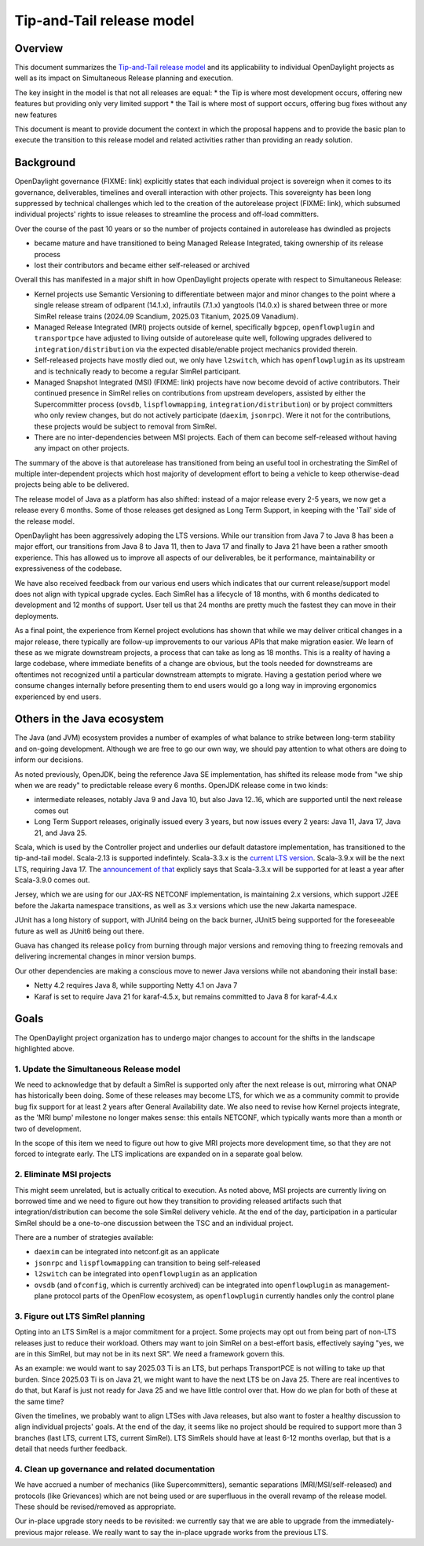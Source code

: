 ##########################
Tip-and-Tail release model
##########################

********
Overview
********
This document summarizes the `Tip-and-Tail release model <https://openjdk.org/jeps/14>`__ and its applicability
to individual OpenDaylight projects as well as its impact on Simultaneous Release planning and execution.

The key insight in the model is that not all releases are equal:
* the Tip is where most development occurs, offering new features but providing only very limited support
* the Tail is where most of support occurs, offering bug fixes without any new features

This document is meant to provide document the context in which the proposal happens and to provide the basic plan
to execute the transition to this release model and related activities rather than providing an ready solution.

**********
Background
**********
OpenDaylight governance (FIXME: link) explicitly states that each individual project is sovereign when it comes to its
governance, deliverables, timelines and overall interaction with other projects. This sovereignty has been long
suppressed by technical challenges which led to the creation of the autorelease project (FIXME: link), which subsumed
individual projects' rights to issue releases to streamline the process and off-load committers.

Over the course of the past 10 years or so the number of projects contained in autorelease has dwindled as projects

* became mature and have transitioned to being Managed Release Integrated, taking ownership of its release process

* lost their contributors and became either self-released or archived

Overall this has manifested in a major shift in how OpenDaylight projects operate with respect to Simultaneous Release:

* Kernel projects use Semantic Versioning to differentiate between major and minor changes to the point where a single
  release stream of odlparent (14.1.x), infrautils (7.1.x) yangtools (14.0.x) is shared between three or more SimRel
  release trains (2024.09 Scandium, 2025.03 Titanium, 2025.09 Vanadium).

* Managed Release Integrated (MRI) projects outside of kernel, specifically ``bgpcep``, ``openflowplugin``
  and ``transportpce`` have adjusted to living outside of autorelease quite well, following upgrades delivered
  to ``integration/distribution`` via the expected disable/enable project mechanics provided therein.

* Self-released projects have mostly died out, we only have ``l2switch``, which has ``openflowplugin`` as its upstream
  and is technically ready to become a regular SimRel participant.

* Managed Snapshot Integrated (MSI) (FIXME: link) projects have now become devoid of active contributors. Their
  continued presence in SimRel relies on contributions from upstream developers, assisted by either the Supercommitter
  process (``ovsdb``, ``lispflowmapping``, ``integration/distribution``) or by project committers who only review
  changes, but do not actively participate (``daexim``, ``jsonrpc``). Were it not for the contributions, these projects
  would be subject to removal from SimRel.

* There are no inter-dependencies between MSI projects. Each of them can become self-released without having any impact
  on other projects.

The summary of the above is that autorelease has transitioned from being an useful tool in orchestrating the SimRel of
multiple inter-dependent projects which host majority of development effort to being a vehicle to keep otherwise-dead
projects being able to be delivered.

The release model of Java as a platform has also shifted: instead of a major release every 2-5 years, we now get
a release every 6 months. Some of those releases get designed as Long Term Support, in keeping with the 'Tail' side
of the release model.

OpenDaylight has been aggressively adoping the LTS versions. While our transition from Java 7 to Java 8 has been
a major effort, our transitions from Java 8 to Java 11, then to Java 17 and finally to Java 21 have been a rather
smooth experience. This has allowed us to improve all aspects of our deliverables, be it performance, maintainability
or expressiveness of the codebase.

We have also received feedback from our various end users which indicates that our current release/support model does
not align with typical upgrade cycles. Each SimRel has a lifecycle of 18 months, with 6 months dedicated to development
and 12 months of support. User tell us that 24 months are pretty much the fastest they can move in their deployments.

As a final point, the experience from Kernel project evolutions has shown that while we may deliver critical changes
in a major release, there typically are follow-up improvements to our various APIs that make migration easier. We learn
of these as we migrate downstream projects, a process that can take as long as 18 months. This is a reality of having
a large codebase, where immediate benefits of a change are obvious, but the tools needed for downstreams are oftentimes
not recognized until a particular downstream attempts to migrate. Having a gestation period where we consume changes
internally before presenting them to end users would go a long way in improving ergonomics experienced by end users.

****************************
Others in the Java ecosystem
****************************
The Java (and JVM) ecosystem provides a number of examples of what balance to strike between long-term stability
and on-going development. Although we are free to go our own way, we should pay attention to what others are doing
to inform our decisions.

As noted previously, OpenJDK, being the reference Java SE implementation, has shifted its release mode from "we ship
when we are ready" to predictable release every 6 months. OpenJDK release come in two kinds:

* intermediate releases, notably Java 9 and Java 10, but also Java 12..16, which are supported until the next release
  comes out

* Long Term Support releases, originally issued every 3 years, but now issues every 2 years: Java 11, Java 17, Java 21,
  and Java 25.

Scala, which is used by the Controller project and underlies our default datastore implementation, has transitioned
to the tip-and-tail model. Scala-2.13 is supported indefintely. Scala-3.3.x
is the `current LTS version <https://www.scala-lang.org/blog/2023/05/30/scala-3.3.0-released.html>`__. Scala-3.9.x will
be the next LTS, requiring Java 17.
The `announcement of that <https://www.scala-lang.org/highlights/2025/06/26/highlights-june-2025.html#scala-39-will-be-the-new-lts>`__
explicly says that Scala-3.3.x will be supported for at least a year after Scala-3.9.0 comes out.

Jersey, which we are using for our JAX-RS NETCONF implementation, is maintaining 2.x versions, which support J2EE
before the Jakarta namespace transitions, as well as 3.x versions which use the new Jakarta namespace.

JUnit has a long history of support, with JUnit4 being on the back burner, JUnit5 being supported for the foreseeable
future as well as JUnit6 being out there.

Guava has changed its release policy from burning through major versions and removing thing to freezing removals and
delivering incremental changes in minor version bumps.

Our other dependencies are making a conscious move to newer Java versions while not abandoning their install base:

* Netty 4.2 requires Java 8, while supporting Netty 4.1 on Java 7

* Karaf is set to require Java 21 for karaf-4.5.x, but remains committed to Java 8 for karaf-4.4.x

*****
Goals
*****
The OpenDaylight project organization has to undergo major changes to account for the shifts in the landscape
highlighted above.

1. Update the Simultaneous Release model
========================================
We need to acknowledge that by default a SimRel is supported only after the next release is out, mirroring what ONAP
has historically been doing. Some of these releases may become LTS, for which we as a community commit to provide bug
fix support for at least 2 years after General Availability date. We also need to revise how Kernel projects integrate,
as the 'MRI bump' milestone no longer makes sense: this entails NETCONF, which typically wants more than a month or two
of development.

In the scope of this item we need to figure out how to give MRI projects more development time, so that they are not
forced to integrate early. The LTS implications are expanded on in a separate goal below.

2. Eliminate MSI projects
=========================
This might seem unrelated, but is actually critical to execution. As noted above, MSI projects are currently living
on borrowed time and we need to figure out how they transition to providing released artifacts such that
integration/distribution can become the sole SimRel delivery vehicle. At the end of the day, participation
in a particular SimRel should be a one-to-one discussion between the TSC and an individual project.

There are a number of strategies available:

* ``daexim`` can be integrated into netconf.git as an applicate

* ``jsonrpc`` and ``lispflowmapping`` can transition to being self-released

* ``l2switch`` can be integrated into ``openflowplugin`` as an application

* ``ovsdb`` (and ``ofconfig``, which is currently archived) can be integrated into ``openflowplugin``
  as management-plane protocol parts of the OpenFlow ecosystem, as ``openflowplugin`` currently handles only
  the control plane

3. Figure out LTS SimRel planning
=================================
Opting into an LTS SimRel is a major commitment for a project. Some projects may opt out from being part of non-LTS
releases just to reduce their workload. Others may want to join SimRel on a best-effort basis, effectively saying
"yes, we are in this SimRel, but may not be in its next SR". We need a framework govern this.

As an example: we would want to say 2025.03 Ti is an LTS, but perhaps TransportPCE is not willing to take up that
burden. Since 2025.03 Ti is on Java 21, we might want to have the next LTS be on Java 25. There are real incentives
to do that, but Karaf is just not ready for Java 25 and we have little control over that. How do we plan for both
of these at the same time?

Given the timelines, we probably want to align LTSes with Java releases, but also want to foster a healthy discussion
to align individual projects' goals. At the end of the day, it seems like no project should be required to support
more than 3 branches (last LTS, current LTS, current SimRel). LTS SimRels should have at least 6-12 months overlap,
but that is a detail that needs further feedback.

4. Clean up governance and related documentation
================================================
We have accrued a number of mechanics (like Supercommitters), semantic separations (MRI/MSI/self-released) and
protocols (like Grievances) which are not being used or are superfluous in the overall revamp of the release model.
These should be revised/removed as appropriate.

Our in-place upgrade story needs to be revisited: we currently say that we are able to upgrade
from the immediately-previous major release. We really want to say the in-place upgrade works from the previous
LTS.
